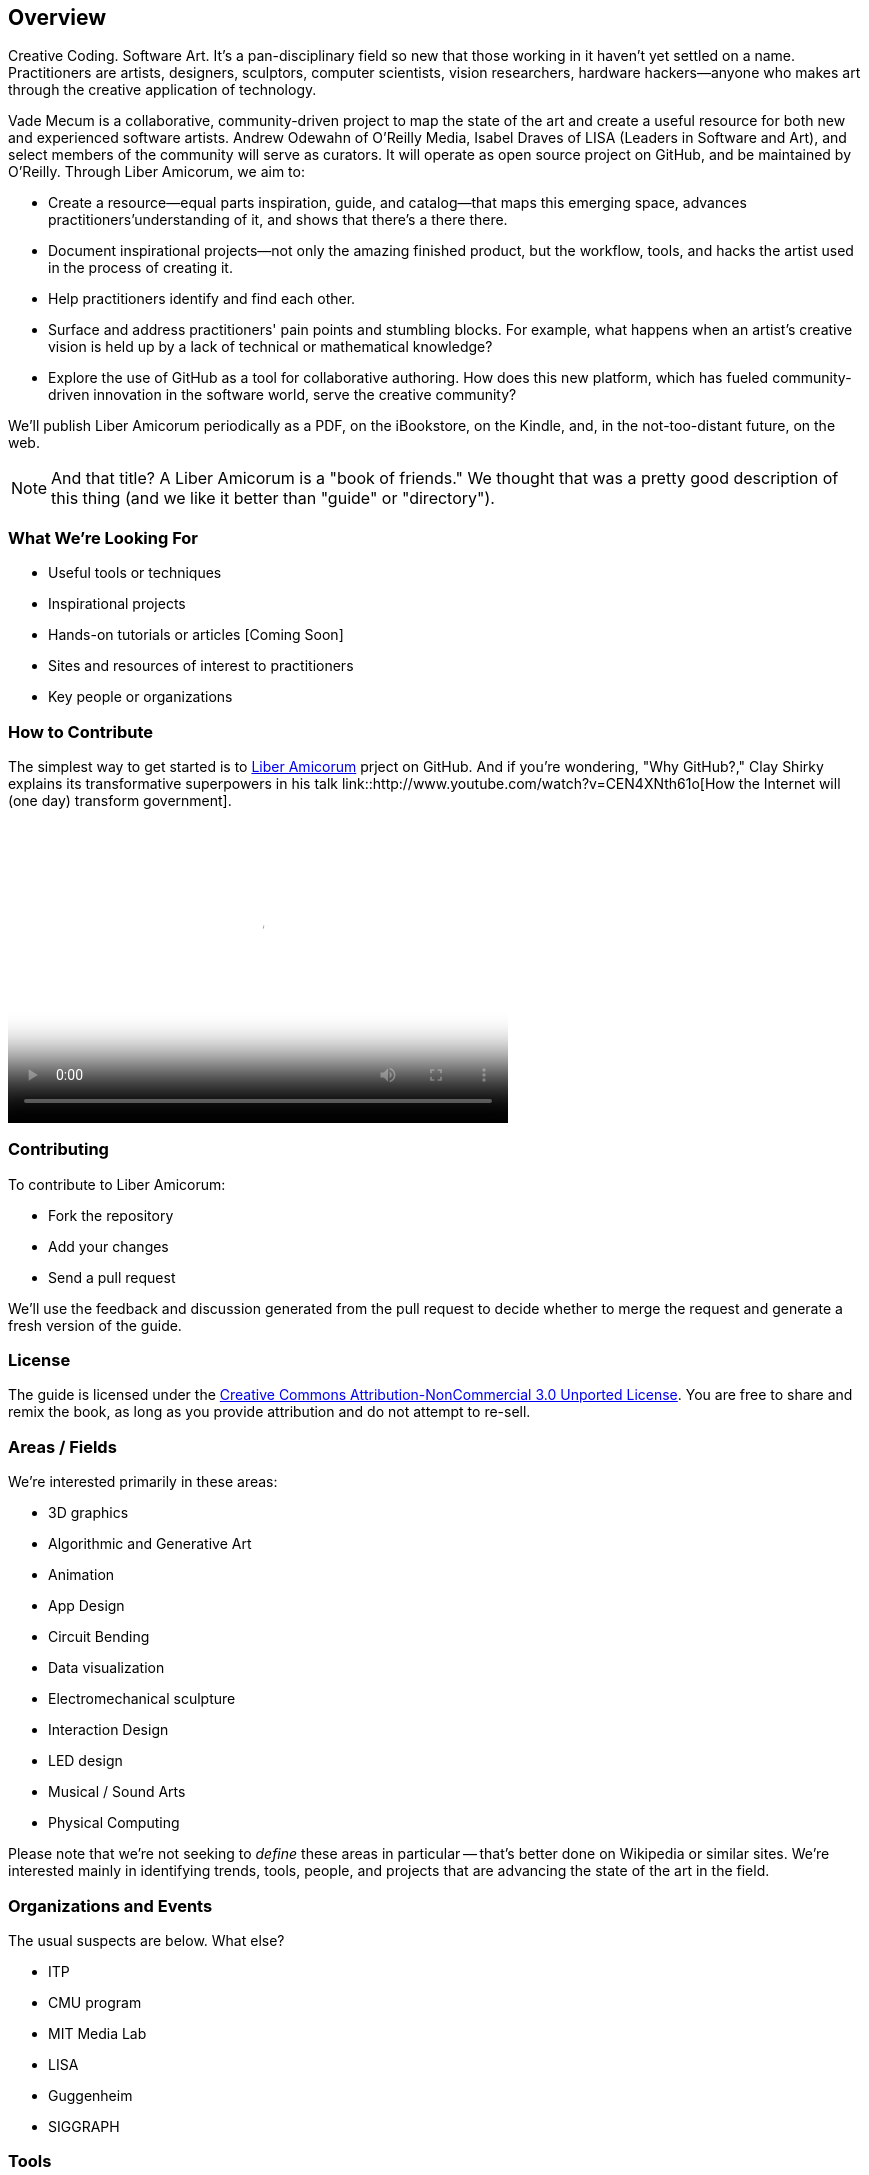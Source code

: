 == Overview

Creative Coding. Software Art. It's a pan-disciplinary field so new that those working in it haven't yet settled on a name. Practitioners are artists, designers, sculptors, computer scientists, vision researchers, hardware hackers--anyone who makes art through the creative application of technology. 

Vade Mecum is a collaborative, community-driven project to map the state of the art and create a useful resource for both new and experienced software artists. Andrew Odewahn of O'Reilly Media, Isabel Draves of LISA (Leaders in Software and Art), and select members of the community will serve as curators. It  will operate as open source project on GitHub, and be maintained by O'Reilly. Through Liber Amicorum, we aim to:

* Create a resource--equal parts inspiration, guide, and catalog--that maps this emerging space, advances practitioners'understanding of it, and shows that there's a there there.
* Document inspirational projects--not only the amazing finished product, but the workflow, tools, and hacks the artist used in the process of creating it.
* Help practitioners identify and find each other.
* Surface and address practitioners' pain points and stumbling blocks. For example, what happens when an artist's creative vision is held up by a lack of technical or mathematical knowledge?
* Explore the use of GitHub as a tool for collaborative authoring. How does this new platform, which has fueled community-driven innovation in the software world, serve the creative community?

We'll publish Liber Amicorum periodically as a PDF, on the iBookstore, on the Kindle, and, in the not-too-distant future, on the web.  

[NOTE]
====
And that title? A Liber Amicorum is a "book of friends."  We thought that was a pretty good description of this thing (and we like it better than "guide" or "directory").
====


=== What We're Looking For

* Useful tools or techniques
* Inspirational projects
* Hands-on tutorials or articles [Coming Soon]
* Sites and resources of interest to practitioners
* Key people or organizations

=== How to Contribute

The simplest way to get started is to link:https://github.com/oreillymedia/liber_amicorum[Liber Amicorum] prject on GitHub.  And if you're wondering, "Why GitHub?," Clay Shirky explains its transformative superpowers in his talk link::http://www.youtube.com/watch?v=CEN4XNth61o[How the Internet will (one day) transform government].

video::http://www.youtube.com/embed/CEN4XNth61o[height='300', width='500', poster='images/clay_shirky_github_talk_poster.png']


=== Contributing

To contribute to Liber Amicorum:

* Fork the repository
* Add your changes
* Send a pull request

We'll use the feedback and discussion generated from the pull request to decide whether to merge the request and generate a fresh version of the guide.

=== License

The guide is licensed under the link:http://creativecommons.org/licenses/by-nc/3.0/[Creative Commons Attribution-NonCommercial 3.0 Unported License]. You are free to share and remix the book, as long as you provide attribution and do not attempt to re-sell.

=== Areas / Fields

We're interested primarily in these areas:

* 3D graphics
* Algorithmic and Generative Art
* Animation
* App Design
* Circuit Bending
* Data visualization
* Electromechanical sculpture
* Interaction Design
* LED design
* Musical / Sound Arts
* Physical Computing

Please note that we're not seeking to _define_ these areas in particular -- that's better done on Wikipedia or similar sites.  We're interested mainly in identifying trends, tools, people, and projects that are advancing the state of the art in the field.

=== Organizations and Events

The usual suspects are below. What else?

* ITP
* CMU program
* MIT Media Lab
* LISA
* Guggenheim
* SIGGRAPH

=== Tools

* 3d printers
* arduino
* cinder
* openFrameworks
* Max/MSP
* processing
* 3D modeling tools
* kinect
* openCV

For each tool:

* Description and link
* Useful resources and guides (blogs, books, etc)
* Key practitioners
* Examples and/or tutorials that provide examples / algorithms that describe technologies or obstacles.


=== Projects

The goal of the projects section is to articulate the vision and thoughts that go into creating an interesting work or solving an interesting problem, with a particular focus on the project's relevance compared to other computational / serial artists or projects.  

We're much more interested in the "why's" of the project -- why did you pick certain tools, why did you take the approach, why is this different than what's come before -- before the "how's".  (But, don't worry -- you can put the How's in the tutorial or example sections.)  The project descriptions should serve as a guide of your thinking for people who will follow after you.  

* What was the project?
* What areas or field does it fall in?
* What tools did you use?
* Why was this an interesting project to you -- what was new or innovative?
* What were the key challenges you had to overcome?
* Your name and a brief bio

